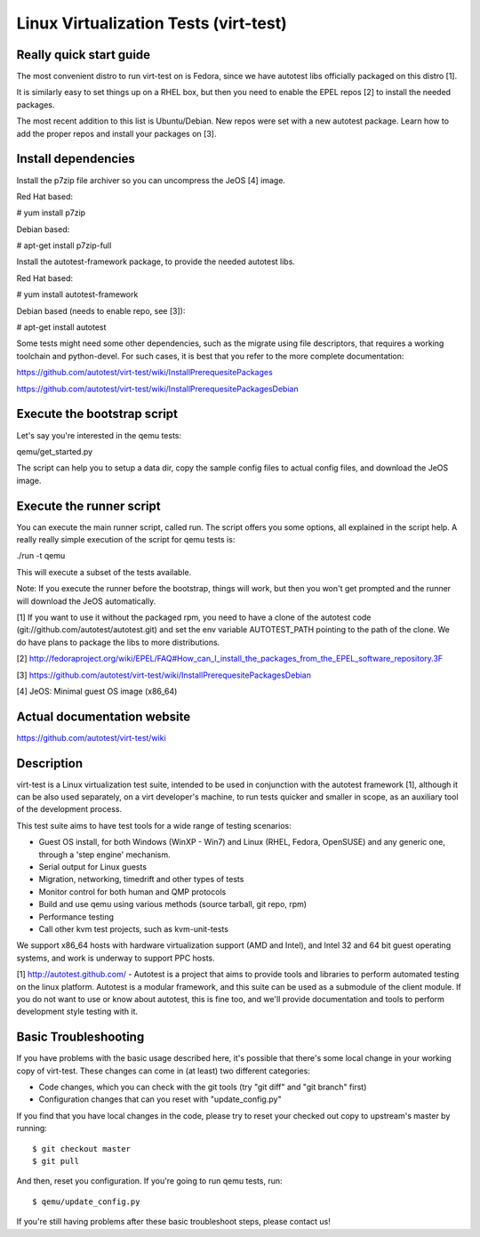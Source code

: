 ======================================
Linux Virtualization Tests (virt-test)
======================================

Really quick start guide
------------------------

The most convenient distro to run virt-test on is Fedora,
since we have autotest libs officially packaged on this distro [1].

It is similarly easy to set things up on a RHEL box, but then
you need to enable the EPEL repos [2] to install the needed packages.

The most recent addition to this list is Ubuntu/Debian. New repos were
set with a new autotest package. Learn how to add the proper repos and
install your packages on [3].


Install dependencies
--------------------

Install the p7zip file archiver so you can uncompress the JeOS [4] image.

Red Hat based:

# yum install p7zip

Debian based:

# apt-get install p7zip-full

Install the autotest-framework package, to provide the needed autotest libs.

Red Hat based:

# yum install autotest-framework

Debian based (needs to enable repo, see [3]):

# apt-get install autotest

Some tests might need some other dependencies, such as the migrate
using file descriptors, that requires a working toolchain and python-devel.
For such cases, it is best that you refer to the more complete documentation:

https://github.com/autotest/virt-test/wiki/InstallPrerequesitePackages

https://github.com/autotest/virt-test/wiki/InstallPrerequesitePackagesDebian


Execute the bootstrap script
------------------------

Let's say you're interested in the qemu tests:

qemu/get_started.py

The script can help you to setup a data dir, copy the sample config files
to actual config files, and download the JeOS image.

Execute the runner script
-------------------------

You can execute the main runner script, called run. The script offers you
some options, all explained in the script help. A really really simple execution
of the script for qemu tests is:

./run -t qemu

This will execute a subset of the tests available.

Note: If you execute the runner before the bootstrap, things will work,
but then you won't get prompted and the runner will download the JeOS
automatically.

[1] If you want to use it without the packaged rpm, you need to have a clone
of the autotest code (git://github.com/autotest/autotest.git) and set the
env variable AUTOTEST_PATH pointing to the path of the clone. We do have
plans to package the libs to more distributions.

[2] http://fedoraproject.org/wiki/EPEL/FAQ#How_can_I_install_the_packages_from_the_EPEL_software_repository.3F

[3] https://github.com/autotest/virt-test/wiki/InstallPrerequesitePackagesDebian

[4] JeOS: Minimal guest OS image (x86_64)

Actual documentation website
----------------------------

https://github.com/autotest/virt-test/wiki

Description
-----------

virt-test is a Linux virtualization test suite, intended to be used in
conjunction with the autotest framework [1], although it can be also used
separately, on a virt developer's machine, to run tests quicker and smaller
in scope, as an auxiliary tool of the development process.

This test suite aims to have test tools for a wide range of testing scenarios:

-  Guest OS install, for both Windows (WinXP - Win7) and Linux (RHEL,
   Fedora, OpenSUSE) and any generic one, through a 'step engine' mechanism.
-  Serial output for Linux guests
-  Migration, networking, timedrift and other types of tests
-  Monitor control for both human and QMP protocols
-  Build and use qemu using various methods (source tarball, git repo,
   rpm)
-  Performance testing
-  Call other kvm test projects, such as kvm-unit-tests

We support x86\_64 hosts with hardware virtualization support (AMD and
Intel), and Intel 32 and 64 bit guest operating systems, and work is underway
to support PPC hosts.

[1] http://autotest.github.com/ - Autotest is a project that aims to
provide tools and libraries to perform automated testing on the linux
platform. Autotest is a modular framework, and this suite can be used as
a submodule of the client module. If you do not want to use or know about
autotest, this is fine too, and we'll provide documentation and tools to
perform development style testing with it.


Basic Troubleshooting
---------------------

If you have problems with the basic usage described here, it's possible
that there's some local change in your working copy of virt-test. These
changes can come in (at least) two different categories:

- Code changes, which you can check with the git tools (try "git diff"
  and "git branch" first)
- Configuration changes that can you reset with "update_config.py"

If you find that you have local changes in the code, please try to reset
your checked out copy to upstream's master by running::

$ git checkout master
$ git pull


And then, reset you configuration. If you're going to run qemu tests, run::

$ qemu/update_config.py


If you're still having problems after these basic troubleshoot steps,
please contact us!
